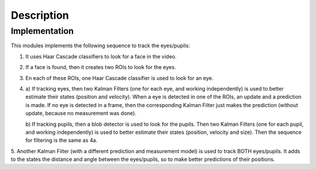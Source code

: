 .. _description:


************************
Description
************************

.. _implementation:

Implementation
=============================

This modules implements the following sequence to track the eyes/pupils:

1.  It uses Haar Cascade classifiers to look for a face in the video.

2.  If a face is found, then it creates two ROIs to look for the eyes.

3.  En each of these ROIs, one Haar Cascade classifier is used to look for an eye.

4.
    a) If tracking eyes, then two Kalman Filters (one for each eye, and working
    independently) is used to better estimate their states (position and velocity).
    When a eye is detected in one of the ROIs, an update and a prediction is made.
    If no eye is detected in a frame, then the corresponding Kalman Filter just
    makes the prediction (without update, because no measurement was done).

    b) If tracking pupils, then a blob detector is used to look for the pupils.
    Then two Kalman Filters (one for each pupil, and working independently) is
    used to better estimate their states (position, velocity and size). Then the
    sequence for filtering is the same as 4a.

5.  Another Kalman Filter (with a different prediction and measurement model) is
used to track BOTH eyes/pupils. It adds to the states the distance and angle
between the eyes/pupils, so to make better predictions of their positions.
